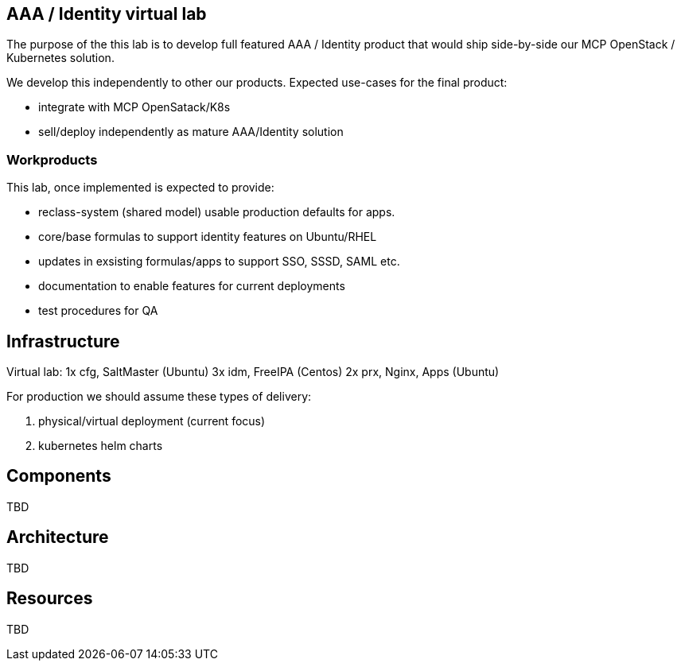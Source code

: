 

== AAA / Identity virtual lab

The purpose of the this lab is to develop full featured AAA / Identity product
that would ship side-by-side our MCP OpenStack / Kubernetes solution.

We develop this independently to other our products. Expected use-cases for the
final product:

* integrate with MCP OpenSatack/K8s
* sell/deploy independently as mature AAA/Identity solution

=== Workproducts

This lab, once implemented is expected to provide:

* reclass-system (shared model) usable production defaults for apps.
* core/base formulas to support identity features on Ubuntu/RHEL
* updates in exsisting formulas/apps to support SSO, SSSD, SAML etc.
* documentation to enable features for current deployments
* test procedures for QA


== Infrastructure

Virtual lab:
  1x cfg, SaltMaster (Ubuntu)
  3x idm, FreeIPA (Centos)
  2x prx, Nginx, Apps (Ubuntu)

For production we should assume these types of delivery:

1. physical/virtual deployment (current focus)
2. kubernetes helm charts

== Components

TBD

== Architecture

TBD

== Resources

TBD


